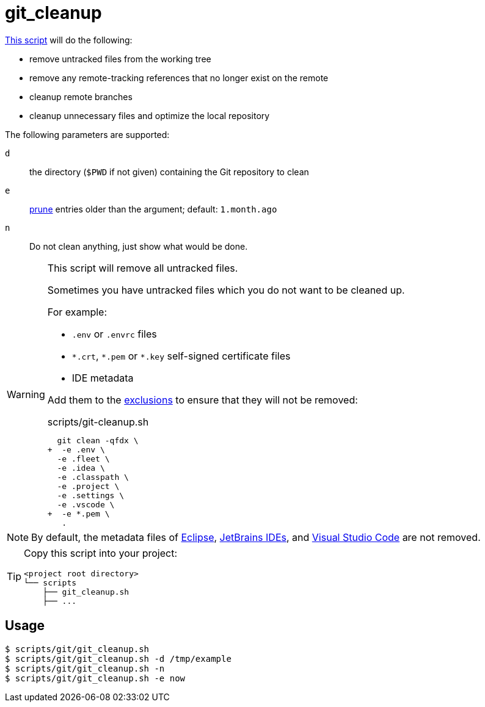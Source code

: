 // SPDX-FileCopyrightText: © 2024 Sebastian Davids <sdavids@gmx.de>
// SPDX-License-Identifier: Apache-2.0
= git_cleanup
:script_url: https://github.com/sdavids/sdavids-shell-misc/blob/main/scripts/git/git_cleanup.sh

{script_url}[This script^] will do the following:

* remove untracked files from the working tree
* remove any remote-tracking references that no longer exist on the remote
* cleanup remote branches
* cleanup unnecessary files and optimize the local repository

The following parameters are supported:

`d` :: the directory (`$PWD` if not given) containing the Git repository to clean
`e` :: https://git-scm.com/docs/git-reflog#Documentation/git-reflog.txt---expirelttimegt[prune] entries older than the argument; default: `1.month.ago`
`n` :: Do not clean anything, just show what would be done.

[WARNING]
====
This script will remove all untracked files.

[#git-cleanup-untracked-exclusions]
Sometimes you have untracked files which you do not want to be cleaned up.

For example:

* `.env` or `.envrc` files
* `\*.crt`, `*.pem` or `*.key` self-signed certificate files
* IDE metadata

Add them to the https://+git-scm.com/docs/git-clean#Documentation/git-clean.txt--eltpatterngt+[exclusions] to ensure that they will not be removed:

.scripts/git-cleanup.sh
[,shell,highlight=2,9]
----
  git clean -qfdx \
+  -e .env \
  -e .fleet \
  -e .idea \
  -e .classpath \
  -e .project \
  -e .settings \
  -e .vscode \
+  -e *.pem \
   .
----
====

[NOTE]
====
By default, the metadata files of https://eclipseide.org[Eclipse], https://www.jetbrains.com/products/#type=ide[JetBrains IDEs], and https://code.visualstudio.com[Visual Studio Code] are not removed.
====

[TIP]
====
Copy this script into your project:

[,text]
----
<project root directory>
└── scripts
    ├── git_cleanup.sh
    ├── ...
----
====

== Usage

[,console]
----
$ scripts/git/git_cleanup.sh
$ scripts/git/git_cleanup.sh -d /tmp/example
$ scripts/git/git_cleanup.sh -n
$ scripts/git/git_cleanup.sh -e now
----
